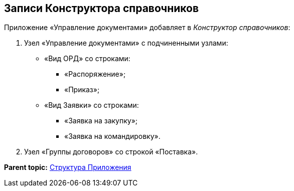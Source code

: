 [[ariaid-title1]]
== Записи Конструктора справочников

Приложение «Управление документами» добавляет в [.dfn .term]_Конструктор справочников_:

. Узел «Управление документами» с подчиненными узлами:
* «Вид ОРД» со строками:
** «Распоряжение»;
** «Приказ»;
* «Вид Заявки» со строками:
** «Заявка на закупку»;
** «Заявка на командировку».
. Узел «Группы договоров» со строкой «Поставка».

*Parent topic:* xref:../topics/Structureof_program.adoc[Структура Приложения]
